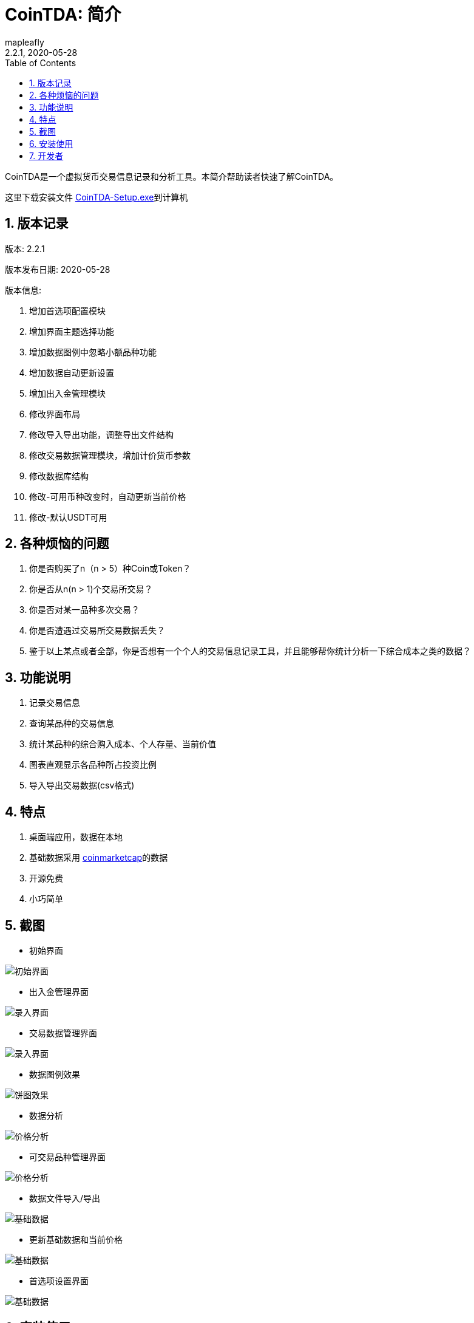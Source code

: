 = CoinTDA: 简介
:author: mapleafly
:doctype: article
:encoding: utf-8
:lang: en
:toc: left
:numbered:
:revnumber: 2.2.1
:revdate: 2020-05-28
:revremark: 
:version-label!: 
:title: CoinTDA简介

CoinTDA是一个虚拟货币交易信息记录和分析工具。本简介帮助读者快速了解CoinTDA。

这里下载安装文件 https://github.com/mapleafly/CoinTDA/releases/download/v2.2.0/CoinTDA-Setup.exe[CoinTDA-Setup.exe]到计算机

== 版本记录

版本: {revnumber}

版本发布日期: {revdate}

版本信息: 

. 增加首选项配置模块
. 增加界面主题选择功能
. 增加数据图例中忽略小额品种功能
. 增加数据自动更新设置
. 增加出入金管理模块
. 修改界面布局
. 修改导入导出功能，调整导出文件结构
. 修改交易数据管理模块，增加计价货币参数
. 修改数据库结构
. 修改-可用币种改变时，自动更新当前价格
. 修改-默认USDT可用

== 各种烦恼的问题

. 你是否购买了n（n > 5）种Coin或Token？
. 你是否从n(n > 1)个交易所交易？
. 你是否对某一品种多次交易？
. 你是否遭遇过交易所交易数据丢失？
. 鉴于以上某点或者全部，你是否想有一个个人的交易信息记录工具，并且能够帮你统计分析一下综合成本之类的数据？

== 功能说明

. 记录交易信息
. 查询某品种的交易信息
. 统计某品种的综合购入成本、个人存量、当前价值
. 图表直观显示各品种所占投资比例
. 导入导出交易数据(csv格式)

== 特点

. 桌面端应用，数据在本地
. 基础数据采用 https://coinmarketcap.com/[coinmarketcap]的数据
. 开源免费
. 小巧简单

== 截图

* 初始界面

image::img/1.jpg[初始界面]

* 出入金管理界面 

image::img/8.jpg[录入界面]

* 交易数据管理界面 

image::img/2.jpg[录入界面]

* 数据图例效果

image::img/3.jpg[饼图效果]

* 数据分析 

image::img/4.jpg[价格分析]

* 可交易品种管理界面

image::img/5.jpg[价格分析]

* 数据文件导入/导出 

image::img/6.jpg[基础数据]

* 更新基础数据和当前价格 

image::img/7.jpg[基础数据]

* 首选项设置界面

image::img/9.jpg[基础数据]


== 安装使用

. 下载安装文件 https://github.com/mapleafly/CoinTDA/releases/download/v2.2.0/CoinTDA-Setup.exe[CoinTDA-Setup.exe]到计算机
. 双击运行CoinTDA-Setup.exe
. 按照安装步骤操作，你可以一直“下一步”直到完成安装。
. 找到安装目录，windows默认安装目录在C:\Program Files (x86)\CoinTDA
. 准备修改目录下的conf\Cryptocurrency.yml文件
. 访问 https://coinmarketcap.com/api/[coinmarketcap]
. 注册一个帐号，申请一个api key
. 把apikey保存到安装目录下的conf\Cryptocurrency.yml文件

    文件中的第二行apiKey: 默认没有值，把申请的apikey放在这一行的冒号后面
    注意：冒号和你要输入的apikey之间要有一个空格

. 运行cointda.exe
. 更新基础数据

    安装配置完成后，第一次开始使用，首先执行“更新-更新货币数据”    
    
. 点击“可用品种管理”模块，选择将来要交易的品种并保存。

    因为Coin品种太多，软件默认没有选择可交易品种。初次使用软件，更新基础数据后，
    需要先执行此功能。这样才能在录入界面选择Coin。将来随着交易品种增多，可以在这里
    继续增减。

. 去出入金管理界面输入入金信息。
. 去交易数据管理界面录入输入交易信息。
. 数据分析和图例查询统计数据。
. 首选项模块可以设置各种参数。

== 开发者

.本项目开发所用：
. https://adoptopenjdk.net/?variant=openjdk11&jvmVariant=hotspot[AdoptOpenJDK 11.05]
. https://gluonhq.com/products/javafx/[openjfx 11.0.2]
. https://maven.apache.org/[maven]
. 其他依赖见 https://github.com/mapleafly/CoinTDA/blob/master/pom.xml[pom.xml] 











